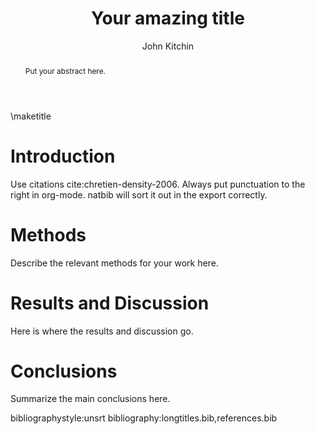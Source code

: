 #+LATEX_CLASS: article
#+LATEX_CLASS_OPTIONS: [12pt]
#+OPTIONS: toc:nil ^:{}
#+EXPORT_EXCLUDE_TAGS: noexport

# here is where you include the relevant packages. These are pretty
# common ones. You may add additional ones. Note that the order of the
# packages is significant. If you are not careful, your file will not
# build into a pdf.
#+LATEX_HEADER: \usepackage[top=1in, bottom=1.in, left=1in, right=1in]{geometry}
#+LATEX_HEADER: \usepackage[utf8]{inputenc}
#+LATEX_HEADER: \usepackage[T1]{fontenc}
#+LATEX_HEADER: \usepackage{fixltx2e}
#+LATEX_HEADER: \usepackage{natbib}
#+LATEX_HEADER: \usepackage{url}
#+LATEX_HEADER: \usepackage{minted}  % for source code
#+LATEX_HEADER: \usepackage{graphicx}
#+LATEX_HEADER: \usepackage{textcomp}
#+LATEX_HEADER: \usepackage{amsmath}
#+LATEX_HEADER: \usepackage{pdfpages}
#+LATEX_HEADER: \usepackage[version=3]{mhchem}
#+LATEX_HEADER: \usepackage{setspace}
#+LATEX_HEADER: \usepackage[linktocpage, pdfstartview=FitH, colorlinks, linkcolor=blue, anchorcolor=blue, citecolor=blue,  filecolor=blue,  menucolor=blue,  urlcolor=blue]{hyperref}
\doublespace
#+TITLE: Your amazing title

#+AUTHOR: John Kitchin

\maketitle
#+BEGIN_abstract
Put your abstract here.
#+END_abstract

\thispagestyle{empty}
\clearpage
\setcounter{page}{1}
* Introduction
Use citations cite:chretien-density-2006. Always put punctuation to the right in org-mode. natbib will sort it out in the export correctly.

* Methods
Describe the relevant methods for your work here.

* Results and Discussion
Here is where the results and discussion go.

* Conclusions

Summarize the main conclusions here.

\newpage
# Put your references into a file called references.bib
# here we have journal titles defined in a separate file, with aliases in references.bib
bibliographystyle:unsrt
bibliography:longtitles.bib,references.bib

* build								   :noexport:

[[elisp:(org-open-file (org-latex-export-to-pdf))]]



